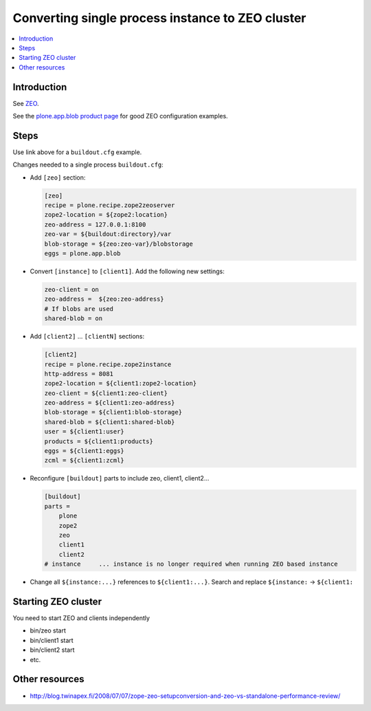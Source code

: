 ====================================================
Converting single process instance to ZEO cluster
====================================================

.. contents:: :local:

Introduction
------------

See `ZEO <http://plone.org/documentation/manual/installing-plone/installing-on-linux-unix-bsd/to-zeo-or-not-to-zeo>`_.

See the `plone.app.blob product page <http://plone.org/products/plone.app.blob>`_
for good ZEO configuration examples.

Steps
-----

Use link above for a ``buildout.cfg`` example.

Changes needed to a single process ``buildout.cfg``:

* Add ``[zeo]`` section:

  .. code-block:: ini

     [zeo]
     recipe = plone.recipe.zope2zeoserver
     zope2-location = ${zope2:location}
     zeo-address = 127.0.0.1:8100
     zeo-var = ${buildout:directory}/var
     blob-storage = ${zeo:zeo-var}/blobstorage
     eggs = plone.app.blob

* Convert ``[instance]`` to ``[client1]``. Add the following new settings:

  .. code-block:: ini

     zeo-client = on
     zeo-address =  ${zeo:zeo-address}
     # If blobs are used
     shared-blob = on

* Add ``[client2]`` ... ``[clientN]`` sections:

  .. code-block:: ini

     [client2]
     recipe = plone.recipe.zope2instance
     http-address = 8081
     zope2-location = ${client1:zope2-location}
     zeo-client = ${client1:zeo-client}
     zeo-address = ${client1:zeo-address}
     blob-storage = ${client1:blob-storage}
     shared-blob = ${client1:shared-blob}
     user = ${client1:user}
     products = ${client1:products}
     eggs = ${client1:eggs}
     zcml = ${client1:zcml}


* Reconfigure ``[buildout]`` parts to include zeo, client1, client2...

  .. code-block:: ini

     [buildout]
     parts =
         plone
         zope2
         zeo
         client1
         client2
     # instance     ... instance is no longer required when running ZEO based instance

* Change all ``${instance:...}`` references to ``${client1:...}``. Search and replace ``${instance:`` -> ``${client1:``


Starting ZEO cluster
--------------------

You need to start ZEO and clients independently

* bin/zeo start

* bin/client1 start

* bin/client2 start

* etc.

Other resources
---------------

* http://blog.twinapex.fi/2008/07/07/zope-zeo-setupconversion-and-zeo-vs-standalone-performance-review/
